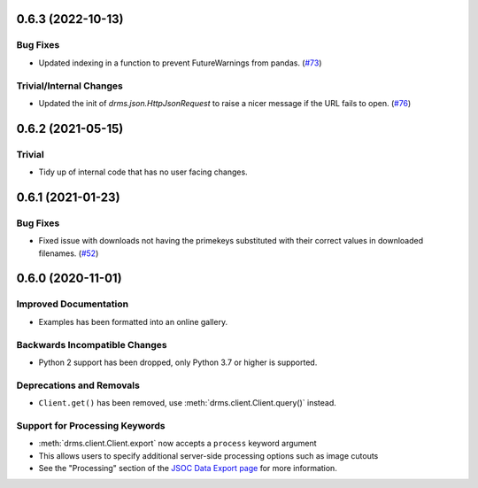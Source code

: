 0.6.3 (2022-10-13)
==================

Bug Fixes
---------

- Updated indexing in a function to prevent FutureWarnings from pandas. (`#73 <https://github.com/sunpy/drms/pull/73>`__)


Trivial/Internal Changes
------------------------

- Updated the init of `drms.json.HttpJsonRequest` to raise a nicer message if the URL fails to open. (`#76 <https://github.com/sunpy/drms/pull/76>`__)


0.6.2 (2021-05-15)
==================

Trivial
-------

- Tidy up of internal code that has no user facing changes.


0.6.1 (2021-01-23)
==================

Bug Fixes
---------

- Fixed issue with downloads not having the primekeys substituted with their correct values in downloaded filenames. (`#52 <https://github.com/sunpy/drms/pull/52>`__)


0.6.0 (2020-11-01)
==================

Improved Documentation
----------------------

- Examples has been formatted into an online gallery.

Backwards Incompatible Changes
------------------------------

- Python 2 support has been dropped, only Python 3.7 or higher is supported.

Deprecations and Removals
-------------------------

- ``Client.get()`` has been removed, use :meth:`drms.client.Client.query()` instead.

Support for Processing Keywords
--------------------------------

- :meth:`drms.client.Client.export` now accepts a ``process`` keyword argument
- This allows users to specify additional server-side processing options such as image cutouts
- See the "Processing" section of the `JSOC Data Export page <http://jsoc.stanford.edu/ajax/exportdata.html>`__ for more information.
